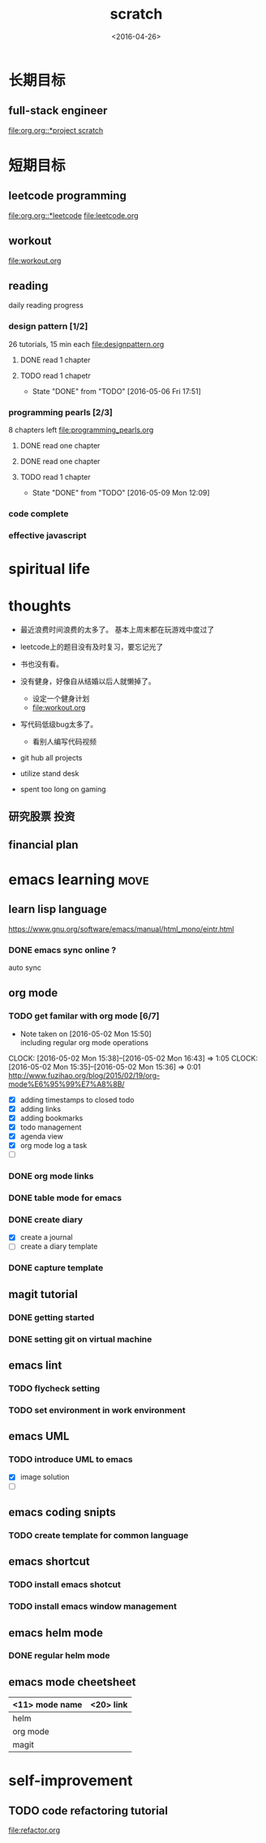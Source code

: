 #+TITLE: scratch 
#+DATE: <2016-04-26>

* 长期目标 
** full-stack engineer 
[[file:org.org::*project scratch]]
  
* 短期目标
** leetcode programming 
[[file:org.org::*leetcode]]
[[file:leetcode.org]]

** workout 
[[file:workout.org]]


** reading
daily reading progress 
*** design pattern [1/2]
26 tutorials, 15 min each 
file:designpattern.org 
**** DONE read 1 chapter  
     CLOSED: [2016-05-01 Wed 22:24] SCHEDULED: <2016-04-30 Sat>
**** TODO read 1 chapetr 
     SCHEDULED: <2016-05-09 Mon .+4d>
     - State "DONE"       from "TODO"       [2016-05-06 Fri 17:51]
     :PROPERTIES:
     :LAST_REPEAT: [2016-05-06 Fri 17:51]
     :END:

*** programming pearls [2/3]
8 chapters left 
file:programming_pearls.org 
**** DONE read one chapter 
     CLOSED: [2016-04-27 Wed 23:56] SCHEDULED: <2016-04-27 Wed>
**** DONE read one chapter
     CLOSED: [2016-04-28 Thu 23:59]
**** TODO read 1 chapter  
     SCHEDULED: <2016-05-14 Sat ++1w>
     - State "DONE"       from "TODO"       [2016-05-09 Mon 12:09]
     :PROPERTIES:
     :LAST_REPEAT: [2016-05-09 Mon 12:09]
     :END:

     
*** code complete 

*** effective javascript 
    

* spiritual life 



* thoughts 
- 最近浪费时间浪费的太多了。 基本上周末都在玩游戏中度过了

- leetcode上的题目没有及时复习，要忘记光了

- 书也没有看。

- 没有健身，好像自从结婚以后人就懒掉了。
  - 设定一个健身计划
  - file:workout.org
- 写代码低级bug太多了。 
  - 看别人编写代码视频
- git hub all projects
- utilize stand desk 
- spent too long on gaming 

** 研究股票 投资
** financial plan 



* emacs learning                                                       :move:
** learn lisp language
https://www.gnu.org/software/emacs/manual/html_mono/eintr.html
*** DONE emacs sync online ? 
    CLOSED: [2016-05-02 Mon 22:03]
auto sync 

** org mode 
*** TODO get familar with org mode [6/7]
    - Note taken on [2016-05-02 Mon 15:50] \\
      including regular org mode operations
    CLOCK: [2016-05-02 Mon 15:38]--[2016-05-02 Mon 16:43] =>  1:05
    CLOCK: [2016-05-02 Mon 15:35]--[2016-05-02 Mon 15:36] =>  0:01
http://www.fuzihao.org/blog/2015/02/19/org-mode%E6%95%99%E7%A8%8B/
- [X] adding timestamps to closed todo 
- [X] adding links 
- [X] adding bookmarks 
- [X] todo management  
- [X] agenda view
- [X] org mode log a task 
- [ ]

*** DONE org mode links 
    CLOSED: [2016-04-25 Mon 23:30]
    
*** DONE table mode for emacs 
    CLOSED: [2016-04-28 Thu 18:04]
*** DONE create diary
    CLOSED: [2016-05-03 Tue 11:48]
- [X] create a journal
- [ ] create a diary template

*** DONE capture template 
    CLOSED: [2016-05-03 Tue 11:48]

** magit tutorial 
*** DONE getting started 
    CLOSED: [2016-04-25 Mon 19:18]

*** DONE setting git on virtual machine 
    CLOSED: [2016-04-26 Tue 13:58]


** emacs lint 
*** TODO flycheck setting 

*** TODO set environment in work environment 
    
** emacs UML
*** TODO introduce UML to emacs 
- [X] image solution
- [ ] 


** emacs coding snipts
*** TODO create template for common language

** emacs shortcut 
*** TODO install emacs shotcut 
*** TODO install emacs window management 
    
** emacs helm mode 
*** DONE regular helm mode 
    CLOSED: [2016-04-28 Thu 17:31]


** emacs mode cheetsheet
| <11> mode name | <20> link            |
|----------------+----------------------|
| helm           |                      |
| org mode       |                      |
| magit          |                      |




* self-improvement 
** TODO code refactoring tutorial
file:refactor.org




